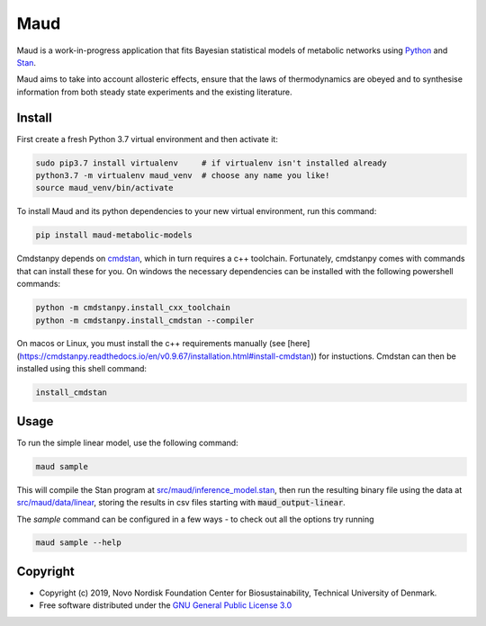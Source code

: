 ====
Maud
====

.. image:: https://img.shields.io/badge/License-GPLv3-blue.svg
   :target: https://www.gnu.org/licenses/gpl-3.0
   :alt: GNU General Public License 3.0

.. image:: https://img.shields.io/badge/code%20style-black-000000.svg
   :target: https://github.com/ambv/black
   :alt: Black

.. image:: https://img.shields.io/badge/Contributor%20Covenant-v1.4%20adopted-ff69b4.svg
   :target: https://www.contributor-covenant.org/
   :alt: Contributor Covenant Version 1.4

.. image:: https://readthedocs.org/projects/maud-metabolic-models/badge/?version=latest
   :target: https://maud-metabolic-models.readthedocs.io/en/latest/?badge=latest
   :alt: Documentation Status

Maud is a work-in-progress application that fits Bayesian statistical models of
metabolic networks using `Python <https://www.python.org/>`_ and `Stan
<https://mc-stan.org>`_.

Maud aims to take into account allosteric effects, ensure that the laws of
thermodynamics are obeyed and to synthesise information from both steady state
experiments and the existing literature.

Install
=======
First create a fresh Python 3.7 virtual environment and then activate it:

.. code-block:: console

    sudo pip3.7 install virtualenv     # if virtualenv isn't installed already
    python3.7 -m virtualenv maud_venv  # choose any name you like!
    source maud_venv/bin/activate

To install Maud and its python dependencies to your new virtual environment, run
this command:

.. code-block:: console

    pip install maud-metabolic-models

Cmdstanpy depends on `cmdstan <https://github.com/stan-dev/cmdstan>`_, 
which in turn requires a c++ toolchain. Fortunately, cmdstanpy comes with
commands that can install these for you. On windows the necessary dependencies 
can be installed with the following powershell commands:

.. code-block:: console

    python -m cmdstanpy.install_cxx_toolchain
    python -m cmdstanpy.install_cmdstan --compiler

On macos or Linux, you must install the c++ requirements manually 
(see [here](https://cmdstanpy.readthedocs.io/en/v0.9.67/installation.html#install-cmdstan)) for instuctions. 
Cmdstan can then be installed using this shell command:

.. code-block:: console

    install_cmdstan

Usage
=====
To run the simple linear model, use the following command:

.. code-block:: console

    maud sample

This will compile the Stan program at `src/maud/inference_model.stan
<https://github.com/biosustain/Maud/blob/master/src/maud/inference_model.stan>`_, 
then run the resulting binary file using the data at `src/maud/data/linear
<https://github.com/biosustain/Maud/blob/master/src/maud/data/linear>`_, storing
the results in csv files starting with
:code:`maud_output-linear`.

The `sample` command can be configured in a few ways - to check out all the
options try running

.. code-block:: console

    maud sample --help


Copyright
=========

* Copyright (c) 2019, Novo Nordisk Foundation Center for Biosustainability, Technical University of Denmark.
* Free software distributed under the `GNU General Public License 3.0 <https://www.gnu.org/licenses/>`_
